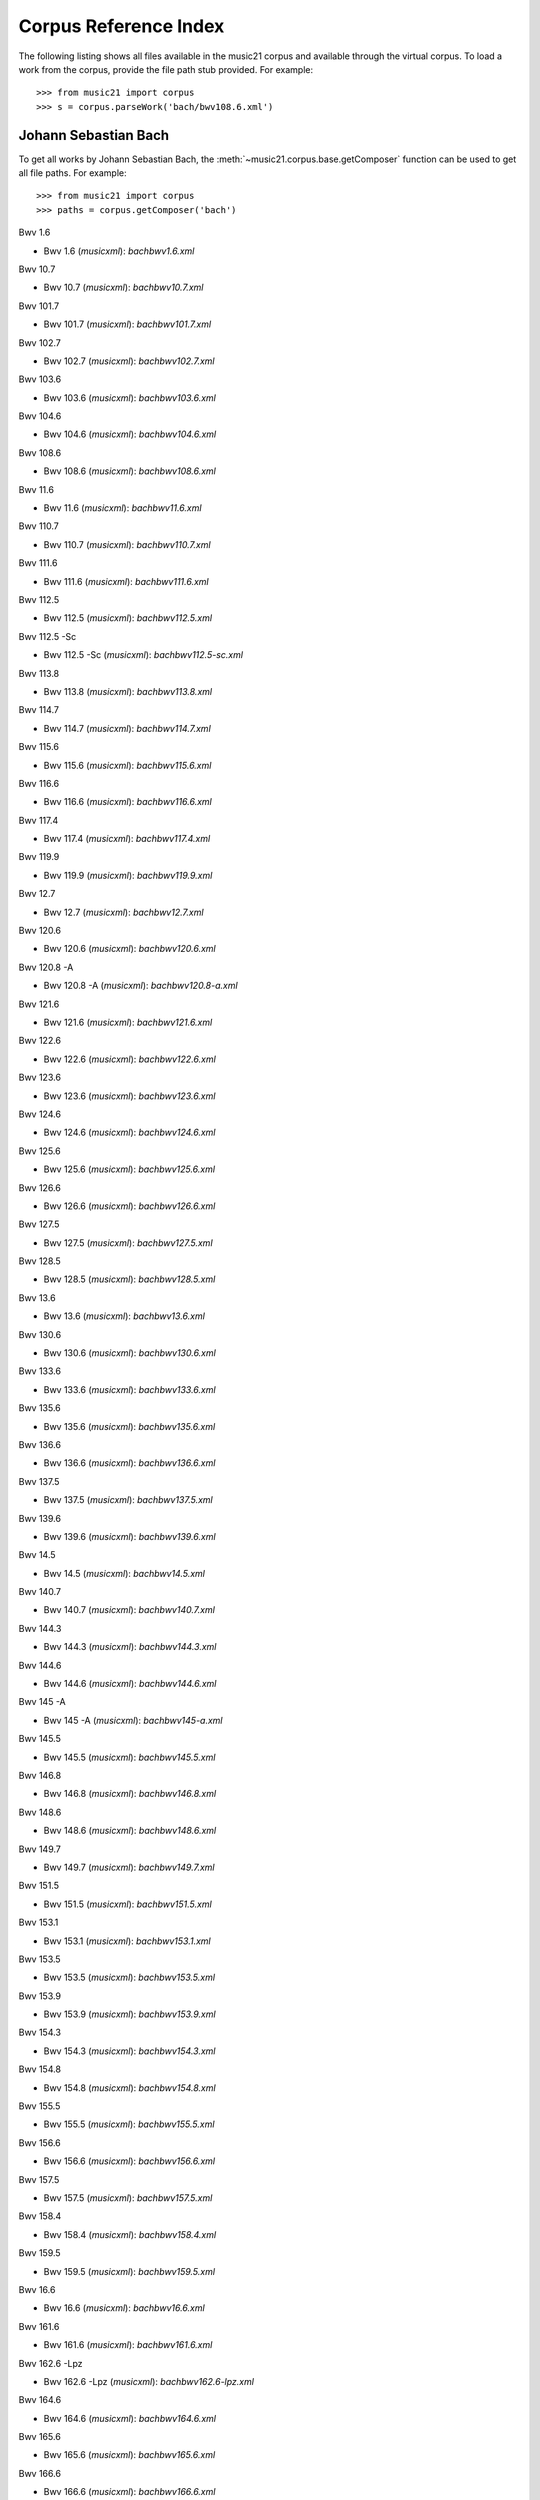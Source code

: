 .. _referenceCorpus:

Corpus Reference Index
======================

.. WARNING: DO NOT EDIT THIS FILE: AUTOMATICALLY GENERATED



The following listing shows all files available in the music21 corpus and available through the virtual corpus. To load a work from the corpus, provide the file path stub provided. For example::

        >>> from music21 import corpus
        >>> s = corpus.parseWork('bach/bwv108.6.xml')

Johann Sebastian Bach
---------------------



To get all works by Johann Sebastian Bach, the :meth:`~music21.corpus.base.getComposer` function can be used to get all file paths. For example::

            >>> from music21 import corpus
            >>> paths = corpus.getComposer('bach')



Bwv 1.6


+ Bwv 1.6 (*musicxml*): `bach\bwv1.6.xml`



Bwv 10.7


+ Bwv 10.7 (*musicxml*): `bach\bwv10.7.xml`



Bwv 101.7


+ Bwv 101.7 (*musicxml*): `bach\bwv101.7.xml`



Bwv 102.7


+ Bwv 102.7 (*musicxml*): `bach\bwv102.7.xml`



Bwv 103.6


+ Bwv 103.6 (*musicxml*): `bach\bwv103.6.xml`



Bwv 104.6


+ Bwv 104.6 (*musicxml*): `bach\bwv104.6.xml`



Bwv 108.6


+ Bwv 108.6 (*musicxml*): `bach\bwv108.6.xml`



Bwv 11.6


+ Bwv 11.6 (*musicxml*): `bach\bwv11.6.xml`



Bwv 110.7


+ Bwv 110.7 (*musicxml*): `bach\bwv110.7.xml`



Bwv 111.6


+ Bwv 111.6 (*musicxml*): `bach\bwv111.6.xml`



Bwv 112.5


+ Bwv 112.5 (*musicxml*): `bach\bwv112.5.xml`



Bwv 112.5 -Sc


+ Bwv 112.5 -Sc (*musicxml*): `bach\bwv112.5-sc.xml`



Bwv 113.8


+ Bwv 113.8 (*musicxml*): `bach\bwv113.8.xml`



Bwv 114.7


+ Bwv 114.7 (*musicxml*): `bach\bwv114.7.xml`



Bwv 115.6


+ Bwv 115.6 (*musicxml*): `bach\bwv115.6.xml`



Bwv 116.6


+ Bwv 116.6 (*musicxml*): `bach\bwv116.6.xml`



Bwv 117.4


+ Bwv 117.4 (*musicxml*): `bach\bwv117.4.xml`



Bwv 119.9


+ Bwv 119.9 (*musicxml*): `bach\bwv119.9.xml`



Bwv 12.7


+ Bwv 12.7 (*musicxml*): `bach\bwv12.7.xml`



Bwv 120.6


+ Bwv 120.6 (*musicxml*): `bach\bwv120.6.xml`



Bwv 120.8 -A


+ Bwv 120.8 -A (*musicxml*): `bach\bwv120.8-a.xml`



Bwv 121.6


+ Bwv 121.6 (*musicxml*): `bach\bwv121.6.xml`



Bwv 122.6


+ Bwv 122.6 (*musicxml*): `bach\bwv122.6.xml`



Bwv 123.6


+ Bwv 123.6 (*musicxml*): `bach\bwv123.6.xml`



Bwv 124.6


+ Bwv 124.6 (*musicxml*): `bach\bwv124.6.xml`



Bwv 125.6


+ Bwv 125.6 (*musicxml*): `bach\bwv125.6.xml`



Bwv 126.6


+ Bwv 126.6 (*musicxml*): `bach\bwv126.6.xml`



Bwv 127.5


+ Bwv 127.5 (*musicxml*): `bach\bwv127.5.xml`



Bwv 128.5


+ Bwv 128.5 (*musicxml*): `bach\bwv128.5.xml`



Bwv 13.6


+ Bwv 13.6 (*musicxml*): `bach\bwv13.6.xml`



Bwv 130.6


+ Bwv 130.6 (*musicxml*): `bach\bwv130.6.xml`



Bwv 133.6


+ Bwv 133.6 (*musicxml*): `bach\bwv133.6.xml`



Bwv 135.6


+ Bwv 135.6 (*musicxml*): `bach\bwv135.6.xml`



Bwv 136.6


+ Bwv 136.6 (*musicxml*): `bach\bwv136.6.xml`



Bwv 137.5


+ Bwv 137.5 (*musicxml*): `bach\bwv137.5.xml`



Bwv 139.6


+ Bwv 139.6 (*musicxml*): `bach\bwv139.6.xml`



Bwv 14.5


+ Bwv 14.5 (*musicxml*): `bach\bwv14.5.xml`



Bwv 140.7


+ Bwv 140.7 (*musicxml*): `bach\bwv140.7.xml`



Bwv 144.3


+ Bwv 144.3 (*musicxml*): `bach\bwv144.3.xml`



Bwv 144.6


+ Bwv 144.6 (*musicxml*): `bach\bwv144.6.xml`



Bwv 145 -A


+ Bwv 145 -A (*musicxml*): `bach\bwv145-a.xml`



Bwv 145.5


+ Bwv 145.5 (*musicxml*): `bach\bwv145.5.xml`



Bwv 146.8


+ Bwv 146.8 (*musicxml*): `bach\bwv146.8.xml`



Bwv 148.6


+ Bwv 148.6 (*musicxml*): `bach\bwv148.6.xml`



Bwv 149.7


+ Bwv 149.7 (*musicxml*): `bach\bwv149.7.xml`



Bwv 151.5


+ Bwv 151.5 (*musicxml*): `bach\bwv151.5.xml`



Bwv 153.1


+ Bwv 153.1 (*musicxml*): `bach\bwv153.1.xml`



Bwv 153.5


+ Bwv 153.5 (*musicxml*): `bach\bwv153.5.xml`



Bwv 153.9


+ Bwv 153.9 (*musicxml*): `bach\bwv153.9.xml`



Bwv 154.3


+ Bwv 154.3 (*musicxml*): `bach\bwv154.3.xml`



Bwv 154.8


+ Bwv 154.8 (*musicxml*): `bach\bwv154.8.xml`



Bwv 155.5


+ Bwv 155.5 (*musicxml*): `bach\bwv155.5.xml`



Bwv 156.6


+ Bwv 156.6 (*musicxml*): `bach\bwv156.6.xml`



Bwv 157.5


+ Bwv 157.5 (*musicxml*): `bach\bwv157.5.xml`



Bwv 158.4


+ Bwv 158.4 (*musicxml*): `bach\bwv158.4.xml`



Bwv 159.5


+ Bwv 159.5 (*musicxml*): `bach\bwv159.5.xml`



Bwv 16.6


+ Bwv 16.6 (*musicxml*): `bach\bwv16.6.xml`



Bwv 161.6


+ Bwv 161.6 (*musicxml*): `bach\bwv161.6.xml`



Bwv 162.6 -Lpz


+ Bwv 162.6 -Lpz (*musicxml*): `bach\bwv162.6-lpz.xml`



Bwv 164.6


+ Bwv 164.6 (*musicxml*): `bach\bwv164.6.xml`



Bwv 165.6


+ Bwv 165.6 (*musicxml*): `bach\bwv165.6.xml`



Bwv 166.6


+ Bwv 166.6 (*musicxml*): `bach\bwv166.6.xml`



Bwv 168.6


+ Bwv 168.6 (*musicxml*): `bach\bwv168.6.xml`



Bwv 169.7


+ Bwv 169.7 (*musicxml*): `bach\bwv169.7.xml`



Bwv 17.7


+ Bwv 17.7 (*musicxml*): `bach\bwv17.7.xml`



Bwv 171.6


+ Bwv 171.6 (*musicxml*): `bach\bwv171.6.xml`



Bwv 172.6


+ Bwv 172.6 (*musicxml*): `bach\bwv172.6.xml`



Bwv 174.5


+ Bwv 174.5 (*musicxml*): `bach\bwv174.5.xml`



Bwv 175.7


+ Bwv 175.7 (*musicxml*): `bach\bwv175.7.xml`



Bwv 176.6


+ Bwv 176.6 (*musicxml*): `bach\bwv176.6.xml`



Bwv 177.5


+ Bwv 177.5 (*musicxml*): `bach\bwv177.5.xml`



Bwv 178.7


+ Bwv 178.7 (*musicxml*): `bach\bwv178.7.xml`



Bwv 179.6


+ Bwv 179.6 (*musicxml*): `bach\bwv179.6.xml`



Bwv 18.5 -Lz


+ Bwv 18.5 -Lz (*musicxml*): `bach\bwv18.5-lz.xml`



Bwv 18.5 -W


+ Bwv 18.5 -W (*musicxml*): `bach\bwv18.5-w.xml`



Bwv 180.7


+ Bwv 180.7 (*musicxml*): `bach\bwv180.7.xml`



Bwv 183.5


+ Bwv 183.5 (*musicxml*): `bach\bwv183.5.xml`



Bwv 184.5


+ Bwv 184.5 (*musicxml*): `bach\bwv184.5.xml`



Bwv 185.6


+ Bwv 185.6 (*musicxml*): `bach\bwv185.6.xml`



Bwv 187.7


+ Bwv 187.7 (*musicxml*): `bach\bwv187.7.xml`



Bwv 188.6


+ Bwv 188.6 (*musicxml*): `bach\bwv188.6.xml`



Bwv 19.7


+ Bwv 19.7 (*musicxml*): `bach\bwv19.7.xml`



Bwv 190.7


+ Bwv 190.7 (*musicxml*): `bach\bwv190.7.xml`



Bwv 190.7 -Inst


+ Bwv 190.7 -Inst (*musicxml*): `bach\bwv190.7-inst.xml`



Bwv 194.12


+ Bwv 194.12 (*musicxml*): `bach\bwv194.12.xml`



Bwv 194.6


+ Bwv 194.6 (*musicxml*): `bach\bwv194.6.xml`



Bwv 195.6


+ Bwv 195.6 (*musicxml*): `bach\bwv195.6.xml`



Bwv 197.10


+ Bwv 197.10 (*musicxml*): `bach\bwv197.10.xml`



Bwv 197.5


+ Bwv 197.5 (*musicxml*): `bach\bwv197.5.xml`



Bwv 197.7 -A


+ Bwv 197.7 -A (*musicxml*): `bach\bwv197.7-a.xml`



Bwv 2.6


+ Bwv 2.6 (*musicxml*): `bach\bwv2.6.xml`



Bwv 20.11


+ Bwv 20.11 (*musicxml*): `bach\bwv20.11.xml`



Bwv 20.7


+ Bwv 20.7 (*musicxml*): `bach\bwv20.7.xml`



Bwv 226.2


+ Bwv 226.2 (*musicxml*): `bach\bwv226.2.xml`



Bwv 227.1


+ Bwv 227.1 (*musicxml*): `bach\bwv227.1.xml`



Bwv 227.11


+ Bwv 227.11 (*musicxml*): `bach\bwv227.11.xml`



Bwv 227.3


+ Bwv 227.3 (*musicxml*): `bach\bwv227.3.xml`



Bwv 227.7


+ Bwv 227.7 (*musicxml*): `bach\bwv227.7.xml`



Bwv 229.2


+ Bwv 229.2 (*musicxml*): `bach\bwv229.2.xml`



Bwv 244.10


+ Bwv 244.10 (*musicxml*): `bach\bwv244.10.xml`



Bwv 244.15


+ Bwv 244.15 (*musicxml*): `bach\bwv244.15.xml`



Bwv 244.17


+ Bwv 244.17 (*musicxml*): `bach\bwv244.17.xml`



Bwv 244.25


+ Bwv 244.25 (*musicxml*): `bach\bwv244.25.xml`



Bwv 244.29 -A


+ Bwv 244.29 -A (*musicxml*): `bach\bwv244.29-a.xml`



Bwv 244.3


+ Bwv 244.3 (*musicxml*): `bach\bwv244.3.xml`



Bwv 244.32


+ Bwv 244.32 (*musicxml*): `bach\bwv244.32.xml`



Bwv 244.37


+ Bwv 244.37 (*musicxml*): `bach\bwv244.37.xml`



Bwv 244.40


+ Bwv 244.40 (*musicxml*): `bach\bwv244.40.xml`



Bwv 244.44


+ Bwv 244.44 (*musicxml*): `bach\bwv244.44.xml`



Bwv 244.46


+ Bwv 244.46 (*musicxml*): `bach\bwv244.46.xml`



Bwv 244.54


+ Bwv 244.54 (*musicxml*): `bach\bwv244.54.xml`



Bwv 244.62


+ Bwv 244.62 (*musicxml*): `bach\bwv244.62.xml`



Bwv 245.11


+ Bwv 245.11 (*musicxml*): `bach\bwv245.11.xml`



Bwv 245.14


+ Bwv 245.14 (*musicxml*): `bach\bwv245.14.xml`



Bwv 245.15


+ Bwv 245.15 (*musicxml*): `bach\bwv245.15.xml`



Bwv 245.17


+ Bwv 245.17 (*musicxml*): `bach\bwv245.17.xml`



Bwv 245.22


+ Bwv 245.22 (*musicxml*): `bach\bwv245.22.xml`



Bwv 245.26


+ Bwv 245.26 (*musicxml*): `bach\bwv245.26.xml`



Bwv 245.28


+ Bwv 245.28 (*musicxml*): `bach\bwv245.28.xml`



Bwv 245.3


+ Bwv 245.3 (*musicxml*): `bach\bwv245.3.xml`



Bwv 245.37


+ Bwv 245.37 (*musicxml*): `bach\bwv245.37.xml`



Bwv 245.40


+ Bwv 245.40 (*musicxml*): `bach\bwv245.40.xml`



Bwv 245.5


+ Bwv 245.5 (*musicxml*): `bach\bwv245.5.xml`



Bwv 248.12 - 2


+ Bwv 248.12 - 2 (*musicxml*): `bach\bwv248.12-2.xml`



Bwv 248.17


+ Bwv 248.17 (*musicxml*): `bach\bwv248.17.xml`



Bwv 248.23 - 2


+ Bwv 248.23 - 2 (*musicxml*): `bach\bwv248.23-2.xml`



Bwv 248.23 -S


+ Bwv 248.23 -S (*musicxml*): `bach\bwv248.23-s.xml`



Bwv 248.28


+ Bwv 248.28 (*musicxml*): `bach\bwv248.28.xml`



Bwv 248.33 - 3


+ Bwv 248.33 - 3 (*musicxml*): `bach\bwv248.33-3.xml`



Bwv 248.35 - 3


+ Bwv 248.35 - 3 (*musicxml*): `bach\bwv248.35-3.xml`



Bwv 248.35 - 3 C


+ Bwv 248.35 - 3 C (*musicxml*): `bach\bwv248.35-3c.xml`



Bwv 248.42 - 4


+ Bwv 248.42 - 4 (*musicxml*): `bach\bwv248.42-4.xml`



Bwv 248.42 -S


+ Bwv 248.42 -S (*musicxml*): `bach\bwv248.42-s.xml`



Bwv 248.46 - 5


+ Bwv 248.46 - 5 (*musicxml*): `bach\bwv248.46-5.xml`



Bwv 248.5


+ Bwv 248.5 (*musicxml*): `bach\bwv248.5.xml`



Bwv 248.53 - 5


+ Bwv 248.53 - 5 (*musicxml*): `bach\bwv248.53-5.xml`



Bwv 248.59 - 6


+ Bwv 248.59 - 6 (*musicxml*): `bach\bwv248.59-6.xml`



Bwv 248.64 - 6


+ Bwv 248.64 - 6 (*musicxml*): `bach\bwv248.64-6.xml`



Bwv 248.64 -S


+ Bwv 248.64 -S (*musicxml*): `bach\bwv248.64-s.xml`



Bwv 248.9 - 1


+ Bwv 248.9 - 1 (*musicxml*): `bach\bwv248.9-1.xml`



Bwv 248.9 -S


+ Bwv 248.9 -S (*musicxml*): `bach\bwv248.9-s.xml`



Bwv 25.6


+ Bwv 25.6 (*musicxml*): `bach\bwv25.6.xml`



Bwv 250


+ Bwv 250 (*musicxml*): `bach\bwv250.xml`



Bwv 251


+ Bwv 251 (*musicxml*): `bach\bwv251.xml`



Bwv 252


+ Bwv 252 (*musicxml*): `bach\bwv252.xml`



Bwv 253


+ Bwv 253 (*musicxml*): `bach\bwv253.xml`



Bwv 254


+ Bwv 254 (*musicxml*): `bach\bwv254.xml`



Bwv 255


+ Bwv 255 (*musicxml*): `bach\bwv255.xml`



Bwv 256


+ Bwv 256 (*musicxml*): `bach\bwv256.xml`



Bwv 257


+ Bwv 257 (*musicxml*): `bach\bwv257.xml`



Bwv 258


+ Bwv 258 (*musicxml*): `bach\bwv258.xml`



Bwv 259


+ Bwv 259 (*musicxml*): `bach\bwv259.xml`



Bwv 26.6


+ Bwv 26.6 (*musicxml*): `bach\bwv26.6.xml`



Bwv 260


+ Bwv 260 (*musicxml*): `bach\bwv260.xml`



Bwv 261


+ Bwv 261 (*musicxml*): `bach\bwv261.xml`



Bwv 262


+ Bwv 262 (*musicxml*): `bach\bwv262.xml`



Bwv 263


+ Bwv 263 (*musicxml*): `bach\bwv263.xml`



Bwv 264


+ Bwv 264 (*musicxml*): `bach\bwv264.xml`



Bwv 265


+ Bwv 265 (*musicxml*): `bach\bwv265.xml`



Bwv 266


+ Bwv 266 (*musicxml*): `bach\bwv266.xml`



Bwv 267


+ Bwv 267 (*musicxml*): `bach\bwv267.xml`



Bwv 268


+ Bwv 268 (*musicxml*): `bach\bwv268.xml`



Bwv 269


+ Bwv 269 (*musicxml*): `bach\bwv269.xml`



Bwv 27.6


+ Bwv 27.6 (*musicxml*): `bach\bwv27.6.xml`



Bwv 270


+ Bwv 270 (*musicxml*): `bach\bwv270.xml`



Bwv 271


+ Bwv 271 (*musicxml*): `bach\bwv271.xml`



Bwv 272


+ Bwv 272 (*musicxml*): `bach\bwv272.xml`



Bwv 273


+ Bwv 273 (*musicxml*): `bach\bwv273.xml`



Bwv 276


+ Bwv 276 (*musicxml*): `bach\bwv276.xml`



Bwv 277


+ Bwv 277 (*humdrum*): `bach\bwv277.krn`
+ Bwv 277 (*musicxml*): `bach\bwv277.xml`



Bwv 278


+ Bwv 278 (*musicxml*): `bach\bwv278.xml`



Bwv 279


+ Bwv 279 (*musicxml*): `bach\bwv279.xml`



Bwv 28.6


+ Bwv 28.6 (*musicxml*): `bach\bwv28.6.xml`



Bwv 280


+ Bwv 280 (*musicxml*): `bach\bwv280.xml`



Bwv 281


+ Bwv 281 (*humdrum*): `bach\bwv281.krn`
+ Bwv 281 (*musicxml*): `bach\bwv281.xml`



Bwv 282


+ Bwv 282 (*musicxml*): `bach\bwv282.xml`



Bwv 283


+ Bwv 283 (*musicxml*): `bach\bwv283.xml`



Bwv 284


+ Bwv 284 (*musicxml*): `bach\bwv284.xml`



Bwv 285


+ Bwv 285 (*musicxml*): `bach\bwv285.xml`



Bwv 286


+ Bwv 286 (*musicxml*): `bach\bwv286.xml`



Bwv 287


+ Bwv 287 (*musicxml*): `bach\bwv287.xml`



Bwv 288


+ Bwv 288 (*musicxml*): `bach\bwv288.xml`



Bwv 289


+ Bwv 289 (*musicxml*): `bach\bwv289.xml`



Bwv 29.8


+ Bwv 29.8 (*musicxml*): `bach\bwv29.8.xml`



Bwv 290


+ Bwv 290 (*musicxml*): `bach\bwv290.xml`



Bwv 291


+ Bwv 291 (*musicxml*): `bach\bwv291.xml`



Bwv 292


+ Bwv 292 (*musicxml*): `bach\bwv292.xml`



Bwv 293


+ Bwv 293 (*musicxml*): `bach\bwv293.xml`



Bwv 294


+ Bwv 294 (*musicxml*): `bach\bwv294.xml`



Bwv 295


+ Bwv 295 (*musicxml*): `bach\bwv295.xml`



Bwv 296


+ Bwv 296 (*musicxml*): `bach\bwv296.xml`



Bwv 297


+ Bwv 297 (*musicxml*): `bach\bwv297.xml`



Bwv 298


+ Bwv 298 (*musicxml*): `bach\bwv298.xml`



Bwv 299


+ Bwv 299 (*musicxml*): `bach\bwv299.xml`



Bwv 3.6


+ Bwv 3.6 (*musicxml*): `bach\bwv3.6.xml`



Bwv 30.6


+ Bwv 30.6 (*musicxml*): `bach\bwv30.6.xml`



Bwv 300


+ Bwv 300 (*musicxml*): `bach\bwv300.xml`



Bwv 301


+ Bwv 301 (*musicxml*): `bach\bwv301.xml`



Bwv 302


+ Bwv 302 (*musicxml*): `bach\bwv302.xml`



Bwv 303


+ Bwv 303 (*musicxml*): `bach\bwv303.xml`



Bwv 304


+ Bwv 304 (*musicxml*): `bach\bwv304.xml`



Bwv 305


+ Bwv 305 (*musicxml*): `bach\bwv305.xml`



Bwv 306


+ Bwv 306 (*musicxml*): `bach\bwv306.xml`



Bwv 307


+ Bwv 307 (*musicxml*): `bach\bwv307.xml`



Bwv 308


+ Bwv 308 (*musicxml*): `bach\bwv308.xml`



Bwv 309


+ Bwv 309 (*musicxml*): `bach\bwv309.xml`



Bwv 31.9


+ Bwv 31.9 (*musicxml*): `bach\bwv31.9.xml`



Bwv 310


+ Bwv 310 (*musicxml*): `bach\bwv310.xml`



Bwv 311


+ Bwv 311 (*musicxml*): `bach\bwv311.xml`



Bwv 312


+ Bwv 312 (*musicxml*): `bach\bwv312.xml`



Bwv 313


+ Bwv 313 (*musicxml*): `bach\bwv313.xml`



Bwv 314


+ Bwv 314 (*musicxml*): `bach\bwv314.xml`



Bwv 315


+ Bwv 315 (*musicxml*): `bach\bwv315.xml`



Bwv 316


+ Bwv 316 (*musicxml*): `bach\bwv316.xml`



Bwv 317


+ Bwv 317 (*musicxml*): `bach\bwv317.xml`



Bwv 318


+ Bwv 318 (*musicxml*): `bach\bwv318.xml`



Bwv 319


+ Bwv 319 (*musicxml*): `bach\bwv319.xml`



Bwv 32.6


+ Bwv 32.6 (*musicxml*): `bach\bwv32.6.xml`



Bwv 320


+ Bwv 320 (*musicxml*): `bach\bwv320.xml`



Bwv 321


+ Bwv 321 (*musicxml*): `bach\bwv321.xml`



Bwv 322


+ Bwv 322 (*musicxml*): `bach\bwv322.xml`



Bwv 323


+ Bwv 323 (*musicxml*): `bach\bwv323.xml`



Bwv 324


+ Bwv 324 (*musicxml*): `bach\bwv324.xml`



Bwv 325


+ Bwv 325 (*musicxml*): `bach\bwv325.xml`



Bwv 326


+ Bwv 326 (*musicxml*): `bach\bwv326.xml`



Bwv 327


+ Bwv 327 (*musicxml*): `bach\bwv327.xml`



Bwv 328


+ Bwv 328 (*musicxml*): `bach\bwv328.xml`



Bwv 329


+ Bwv 329 (*musicxml*): `bach\bwv329.xml`



Bwv 33.6


+ Bwv 33.6 (*musicxml*): `bach\bwv33.6.xml`



Bwv 330


+ Bwv 330 (*musicxml*): `bach\bwv330.xml`



Bwv 331


+ Bwv 331 (*musicxml*): `bach\bwv331.xml`



Bwv 332


+ Bwv 332 (*musicxml*): `bach\bwv332.xml`



Bwv 333


+ Bwv 333 (*musicxml*): `bach\bwv333.xml`



Bwv 334


+ Bwv 334 (*musicxml*): `bach\bwv334.xml`



Bwv 335


+ Bwv 335 (*musicxml*): `bach\bwv335.xml`



Bwv 336


+ Bwv 336 (*musicxml*): `bach\bwv336.xml`



Bwv 337


+ Bwv 337 (*musicxml*): `bach\bwv337.xml`



Bwv 338


+ Bwv 338 (*musicxml*): `bach\bwv338.xml`



Bwv 339


+ Bwv 339 (*musicxml*): `bach\bwv339.xml`



Bwv 340


+ Bwv 340 (*musicxml*): `bach\bwv340.xml`



Bwv 341


+ Bwv 341 (*musicxml*): `bach\bwv341.xml`



Bwv 342


+ Bwv 342 (*musicxml*): `bach\bwv342.xml`



Bwv 343


+ Bwv 343 (*musicxml*): `bach\bwv343.xml`



Bwv 344


+ Bwv 344 (*musicxml*): `bach\bwv344.xml`



Bwv 345


+ Bwv 345 (*musicxml*): `bach\bwv345.xml`



Bwv 346


+ Bwv 346 (*musicxml*): `bach\bwv346.xml`



Bwv 347


+ Bwv 347 (*musicxml*): `bach\bwv347.xml`



Bwv 348


+ Bwv 348 (*musicxml*): `bach\bwv348.xml`



Bwv 349


+ Bwv 349 (*musicxml*): `bach\bwv349.xml`



Bwv 350


+ Bwv 350 (*musicxml*): `bach\bwv350.xml`



Bwv 351


+ Bwv 351 (*musicxml*): `bach\bwv351.xml`



Bwv 352


+ Bwv 352 (*musicxml*): `bach\bwv352.xml`



Bwv 353


+ Bwv 353 (*musicxml*): `bach\bwv353.xml`



Bwv 354


+ Bwv 354 (*musicxml*): `bach\bwv354.xml`



Bwv 355


+ Bwv 355 (*musicxml*): `bach\bwv355.xml`



Bwv 356


+ Bwv 356 (*musicxml*): `bach\bwv356.xml`



Bwv 357


+ Bwv 357 (*musicxml*): `bach\bwv357.xml`



Bwv 358


+ Bwv 358 (*musicxml*): `bach\bwv358.xml`



Bwv 359


+ Bwv 359 (*musicxml*): `bach\bwv359.xml`



Bwv 36.4 - 2


+ Bwv 36.4 - 2 (*musicxml*): `bach\bwv36.4-2.xml`



Bwv 36.8 - 2


+ Bwv 36.8 - 2 (*musicxml*): `bach\bwv36.8-2.xml`



Bwv 360


+ Bwv 360 (*musicxml*): `bach\bwv360.xml`



Bwv 361


+ Bwv 361 (*musicxml*): `bach\bwv361.xml`



Bwv 362


+ Bwv 362 (*musicxml*): `bach\bwv362.xml`



Bwv 363


+ Bwv 363 (*musicxml*): `bach\bwv363.xml`



Bwv 364


+ Bwv 364 (*musicxml*): `bach\bwv364.xml`



Bwv 365


+ Bwv 365 (*musicxml*): `bach\bwv365.xml`



Bwv 366


+ Bwv 366 (*humdrum*): `bach\bwv366.krn`
+ Bwv 366 (*musicxml*): `bach\bwv366.xml`



Bwv 367


+ Bwv 367 (*musicxml*): `bach\bwv367.xml`



Bwv 368


+ Bwv 368 (*musicxml*): `bach\bwv368.xml`



Bwv 369


+ Bwv 369 (*musicxml*): `bach\bwv369.xml`



Bwv 37.6


+ Bwv 37.6 (*musicxml*): `bach\bwv37.6.xml`



Bwv 370


+ Bwv 370 (*musicxml*): `bach\bwv370.xml`



Bwv 371


+ Bwv 371 (*musicxml*): `bach\bwv371.xml`



Bwv 372


+ Bwv 372 (*musicxml*): `bach\bwv372.xml`



Bwv 373


+ Bwv 373 (*musicxml*): `bach\bwv373.xml`



Bwv 374


+ Bwv 374 (*musicxml*): `bach\bwv374.xml`



Bwv 375


+ Bwv 375 (*musicxml*): `bach\bwv375.xml`



Bwv 376


+ Bwv 376 (*musicxml*): `bach\bwv376.xml`



Bwv 377


+ Bwv 377 (*musicxml*): `bach\bwv377.xml`



Bwv 378


+ Bwv 378 (*musicxml*): `bach\bwv378.xml`



Bwv 379


+ Bwv 379 (*musicxml*): `bach\bwv379.xml`



Bwv 38.6


+ Bwv 38.6 (*musicxml*): `bach\bwv38.6.xml`



Bwv 380


+ Bwv 380 (*musicxml*): `bach\bwv380.xml`



Bwv 381


+ Bwv 381 (*musicxml*): `bach\bwv381.xml`



Bwv 382


+ Bwv 382 (*musicxml*): `bach\bwv382.xml`



Bwv 383


+ Bwv 383 (*musicxml*): `bach\bwv383.xml`



Bwv 384


+ Bwv 384 (*musicxml*): `bach\bwv384.xml`



Bwv 385


+ Bwv 385 (*musicxml*): `bach\bwv385.xml`



Bwv 386


+ Bwv 386 (*musicxml*): `bach\bwv386.xml`



Bwv 387


+ Bwv 387 (*musicxml*): `bach\bwv387.xml`



Bwv 388


+ Bwv 388 (*musicxml*): `bach\bwv388.xml`



Bwv 389


+ Bwv 389 (*musicxml*): `bach\bwv389.xml`



Bwv 39.7


+ Bwv 39.7 (*musicxml*): `bach\bwv39.7.xml`



Bwv 390


+ Bwv 390 (*musicxml*): `bach\bwv390.xml`



Bwv 391


+ Bwv 391 (*musicxml*): `bach\bwv391.xml`



Bwv 392


+ Bwv 392 (*musicxml*): `bach\bwv392.xml`



Bwv 393


+ Bwv 393 (*musicxml*): `bach\bwv393.xml`



Bwv 394


+ Bwv 394 (*musicxml*): `bach\bwv394.xml`



Bwv 395


+ Bwv 395 (*musicxml*): `bach\bwv395.xml`



Bwv 396


+ Bwv 396 (*musicxml*): `bach\bwv396.xml`



Bwv 397


+ Bwv 397 (*musicxml*): `bach\bwv397.xml`



Bwv 398


+ Bwv 398 (*musicxml*): `bach\bwv398.xml`



Bwv 399


+ Bwv 399 (*musicxml*): `bach\bwv399.xml`



Bwv 4.8


+ Bwv 4.8 (*musicxml*): `bach\bwv4.8.xml`



Bwv 40.3


+ Bwv 40.3 (*musicxml*): `bach\bwv40.3.xml`



Bwv 40.6


+ Bwv 40.6 (*musicxml*): `bach\bwv40.6.xml`



Bwv 40.8


+ Bwv 40.8 (*musicxml*): `bach\bwv40.8.xml`



Bwv 400


+ Bwv 400 (*musicxml*): `bach\bwv400.xml`



Bwv 401


+ Bwv 401 (*musicxml*): `bach\bwv401.xml`



Bwv 402


+ Bwv 402 (*musicxml*): `bach\bwv402.xml`



Bwv 403


+ Bwv 403 (*musicxml*): `bach\bwv403.xml`



Bwv 404


+ Bwv 404 (*musicxml*): `bach\bwv404.xml`



Bwv 405


+ Bwv 405 (*musicxml*): `bach\bwv405.xml`



Bwv 406


+ Bwv 406 (*musicxml*): `bach\bwv406.xml`



Bwv 407


+ Bwv 407 (*musicxml*): `bach\bwv407.xml`



Bwv 408


+ Bwv 408 (*musicxml*): `bach\bwv408.xml`



Bwv 41.6


+ Bwv 41.6 (*musicxml*): `bach\bwv41.6.xml`



Bwv 410


+ Bwv 410 (*musicxml*): `bach\bwv410.xml`



Bwv 411


+ Bwv 411 (*musicxml*): `bach\bwv411.xml`



Bwv 412


+ Bwv 412 (*musicxml*): `bach\bwv412.xml`



Bwv 413


+ Bwv 413 (*musicxml*): `bach\bwv413.xml`



Bwv 414


+ Bwv 414 (*musicxml*): `bach\bwv414.xml`



Bwv 415


+ Bwv 415 (*musicxml*): `bach\bwv415.xml`



Bwv 416


+ Bwv 416 (*musicxml*): `bach\bwv416.xml`



Bwv 417


+ Bwv 417 (*musicxml*): `bach\bwv417.xml`



Bwv 418


+ Bwv 418 (*musicxml*): `bach\bwv418.xml`



Bwv 419


+ Bwv 419 (*musicxml*): `bach\bwv419.xml`



Bwv 42.7


+ Bwv 42.7 (*musicxml*): `bach\bwv42.7.xml`



Bwv 420


+ Bwv 420 (*musicxml*): `bach\bwv420.xml`



Bwv 421


+ Bwv 421 (*musicxml*): `bach\bwv421.xml`



Bwv 422


+ Bwv 422 (*musicxml*): `bach\bwv422.xml`



Bwv 423


+ Bwv 423 (*musicxml*): `bach\bwv423.xml`



Bwv 424


+ Bwv 424 (*musicxml*): `bach\bwv424.xml`



Bwv 425


+ Bwv 425 (*musicxml*): `bach\bwv425.xml`



Bwv 426


+ Bwv 426 (*musicxml*): `bach\bwv426.xml`



Bwv 427


+ Bwv 427 (*musicxml*): `bach\bwv427.xml`



Bwv 428


+ Bwv 428 (*musicxml*): `bach\bwv428.xml`



Bwv 429


+ Bwv 429 (*musicxml*): `bach\bwv429.xml`



Bwv 43.11


+ Bwv 43.11 (*musicxml*): `bach\bwv43.11.xml`



Bwv 430


+ Bwv 430 (*musicxml*): `bach\bwv430.xml`



Bwv 431


+ Bwv 431 (*musicxml*): `bach\bwv431.xml`



Bwv 432


+ Bwv 432 (*musicxml*): `bach\bwv432.xml`



Bwv 433


+ Bwv 433 (*musicxml*): `bach\bwv433.xml`



Bwv 434


+ Bwv 434 (*musicxml*): `bach\bwv434.xml`



Bwv 435


+ Bwv 435 (*musicxml*): `bach\bwv435.xml`



Bwv 436


+ Bwv 436 (*musicxml*): `bach\bwv436.xml`



Bwv 437


+ Bwv 437 (*musicxml*): `bach\bwv437.xml`



Bwv 438


+ Bwv 438 (*musicxml*): `bach\bwv438.xml`



Bwv 44.7


+ Bwv 44.7 (*musicxml*): `bach\bwv44.7.xml`



Bwv 45.7


+ Bwv 45.7 (*musicxml*): `bach\bwv45.7.xml`



Bwv 47.5


+ Bwv 47.5 (*musicxml*): `bach\bwv47.5.xml`



Bwv 48.3


+ Bwv 48.3 (*musicxml*): `bach\bwv48.3.xml`



Bwv 48.7


+ Bwv 48.7 (*musicxml*): `bach\bwv48.7.xml`



Bwv 5.7


+ Bwv 5.7 (*musicxml*): `bach\bwv5.7.xml`



Bwv 52.6


+ Bwv 52.6 (*musicxml*): `bach\bwv52.6.xml`



Bwv 55.5


+ Bwv 55.5 (*musicxml*): `bach\bwv55.5.xml`



Bwv 56.5


+ Bwv 56.5 (*musicxml*): `bach\bwv56.5.xml`



Bwv 57.8


+ Bwv 57.8 (*musicxml*): `bach\bwv57.8.xml`



Bwv 59.3


+ Bwv 59.3 (*musicxml*): `bach\bwv59.3.xml`



Bwv 6.6


+ Bwv 6.6 (*musicxml*): `bach\bwv6.6.xml`



Bwv 60.5


+ Bwv 60.5 (*musicxml*): `bach\bwv60.5.xml`



Bwv 64.2


+ Bwv 64.2 (*musicxml*): `bach\bwv64.2.xml`



Bwv 64.4


+ Bwv 64.4 (*musicxml*): `bach\bwv64.4.xml`



Bwv 64.8


+ Bwv 64.8 (*musicxml*): `bach\bwv64.8.xml`



Bwv 65.2


+ Bwv 65.2 (*musicxml*): `bach\bwv65.2.xml`



Bwv 65.7


+ Bwv 65.7 (*musicxml*): `bach\bwv65.7.xml`



Bwv 66.6


+ Bwv 66.6 (*musicxml*): `bach\bwv66.6.xml`



Bwv 67.4


+ Bwv 67.4 (*musicxml*): `bach\bwv67.4.xml`



Bwv 67.7


+ Bwv 67.7 (*musicxml*): `bach\bwv67.7.xml`



Bwv 69.6


+ Bwv 69.6 (*musicxml*): `bach\bwv69.6.xml`



Bwv 69.6 -A


+ Bwv 69.6 -A (*musicxml*): `bach\bwv69.6-a.xml`



Bwv 7.7


+ Bwv 7.7 (*musicxml*): `bach\bwv7.7.xml`



Bwv 70.11


+ Bwv 70.11 (*musicxml*): `bach\bwv70.11.xml`



Bwv 70.7


+ Bwv 70.7 (*musicxml*): `bach\bwv70.7.xml`



Bwv 72.6


+ Bwv 72.6 (*musicxml*): `bach\bwv72.6.xml`



Bwv 73.5


+ Bwv 73.5 (*musicxml*): `bach\bwv73.5.xml`



Bwv 74.8


+ Bwv 74.8 (*musicxml*): `bach\bwv74.8.xml`



Bwv 77.6


+ Bwv 77.6 (*musicxml*): `bach\bwv77.6.xml`



Bwv 78.7


+ Bwv 78.7 (*musicxml*): `bach\bwv78.7.xml`



Bwv 79.3


+ Bwv 79.3 (*musicxml*): `bach\bwv79.3.xml`



Bwv 79.6


+ Bwv 79.6 (*musicxml*): `bach\bwv79.6.xml`



Bwv 8.6


+ Bwv 8.6 (*musicxml*): `bach\bwv8.6.xml`



Bwv 80.8


+ Bwv 80.8 (*musicxml*): `bach\bwv80.8.xml`



Bwv 81.7


+ Bwv 81.7 (*musicxml*): `bach\bwv81.7.xml`



Bwv 83.5


+ Bwv 83.5 (*musicxml*): `bach\bwv83.5.xml`



Bwv 84.5


+ Bwv 84.5 (*musicxml*): `bach\bwv84.5.xml`



Bwv 85.6


+ Bwv 85.6 (*musicxml*): `bach\bwv85.6.xml`



Bwv 86.6


+ Bwv 86.6 (*musicxml*): `bach\bwv86.6.xml`



Bwv 87.7


+ Bwv 87.7 (*musicxml*): `bach\bwv87.7.xml`



Bwv 88.7


+ Bwv 88.7 (*musicxml*): `bach\bwv88.7.xml`



Bwv 89.6


+ Bwv 89.6 (*musicxml*): `bach\bwv89.6.xml`



Bwv 9.7


+ Bwv 9.7 (*musicxml*): `bach\bwv9.7.xml`



Bwv 90.5


+ Bwv 90.5 (*musicxml*): `bach\bwv90.5.xml`



Bwv 91.6


+ Bwv 91.6 (*musicxml*): `bach\bwv91.6.xml`



Bwv 92.9


+ Bwv 92.9 (*musicxml*): `bach\bwv92.9.xml`



Bwv 93.7


+ Bwv 93.7 (*musicxml*): `bach\bwv93.7.xml`



Bwv 94.8


+ Bwv 94.8 (*musicxml*): `bach\bwv94.8.xml`



Bwv 95.7


+ Bwv 95.7 (*musicxml*): `bach\bwv95.7.xml`



Bwv 96.6


+ Bwv 96.6 (*musicxml*): `bach\bwv96.6.xml`



Bwv 97.9


+ Bwv 97.9 (*musicxml*): `bach\bwv97.9.xml`



Bwv 99.6


+ Bwv 99.6 (*musicxml*): `bach\bwv99.6.xml`



Invention No. 1 in C Major, BWV 772 (*virtual*)


+ Invention No. 1 in C Major, BWV 772 (musicxml): `bach/bwv772`, source: http://kern.ccarh.org/cgi-bin/ksdata?l=osu/classical/bach/inventions&file=inven01.krn&f=xml



Invention No. 2 in C Minor, BWV 773 (*virtual*)


+ Invention No. 2 in C Minor, BWV 773 (musicxml): `bach/bwv773`, source: http://kern.ccarh.org/cgi-bin/ksdata?l=osu/classical/bach/inventions&file=inven02.krn&f=xml
+ Invention No. 2 in C Minor, BWV 773 (humdrum): `bach/bwv773`, source: http://kern.ccarh.org/cgi-bin/ksdata?l=osu/classical/bach/inventions&file=inven02.krn&f=kern



Prelude from Cello Suite No. 1 in G Major, BWV 1007 (*virtual*)


+ Prelude from Cello Suite No. 1 in G Major, BWV 1007 (musicxml): `bach/bwv1007/prelude`, source: http://kern.ccarh.org/cgi-bin/ksdata?l=users/craig/classical/bach/cello&file=bwv1007-01.krn&f=xml
+ Prelude from Cello Suite No. 1 in G Major, BWV 1007 (humdrum): `bach/bwv1007/prelude`, source: http://kern.ccarh.org/cgi-bin/ksdata?l=users/craig/classical/bach/cello&file=bwv1007-01.krn&f=kern



Ludwig van Beethoven
--------------------



To get all works by Ludwig van Beethoven, the :meth:`~music21.corpus.base.getComposer` function can be used to get all file paths. For example::

            >>> from music21 import corpus
            >>> paths = corpus.getComposer('beethoven')



Opus 132


+ Opus 132 (*musicxml*): `beethoven\opus132.xml`



Opus 133


+ Opus 133 (*musicxml*): `beethoven\opus133.xml`



Opus 18 No 1


+ Movement 1 (*humdrum*): `beethoven\opus18no1\movement1.krn`
+ Movement 1 (*musicxml*): `beethoven\opus18no1\movement1.xml`
+ Movement 2 (*humdrum*): `beethoven\opus18no1\movement2.krn`
+ Movement 2 (*musicxml*): `beethoven\opus18no1\movement2.xml`
+ Movement 3 (*humdrum*): `beethoven\opus18no1\movement3.krn`
+ Movement 3 (*musicxml*): `beethoven\opus18no1\movement3.xml`
+ Movement 4 (*humdrum*): `beethoven\opus18no1\movement4.krn`
+ Movement 4 (*musicxml*): `beethoven\opus18no1\movement4.xml`



Opus 18 No 3


+ Opus 18 No 3 (*musicxml*): `beethoven\opus18no3.xml`



Opus 18 No 4


+ Opus 18 No 4 (*musicxml*): `beethoven\opus18no4.xml`



Opus 18 No 5


+ Opus 18 No 5 (*musicxml*): `beethoven\opus18no5.xml`



Opus 59 No 1


+ Movement 1 (*musicxml*): `beethoven\opus59no1\movement1.xml`
+ Movement 2 (*musicxml*): `beethoven\opus59no1\movement2.xml`
+ Movement 3 (*musicxml*): `beethoven\opus59no1\movement3.xml`
+ Movement 4 (*musicxml*): `beethoven\opus59no1\movement4.xml`



Opus 59 No 2


+ Movement 1 (*musicxml*): `beethoven\opus59no2\movement1.xml`
+ Movement 2 (*musicxml*): `beethoven\opus59no2\movement2.xml`
+ Movement 3 (*musicxml*): `beethoven\opus59no2\movement3.xml`
+ Movement 4 (*musicxml*): `beethoven\opus59no2\movement4.xml`



Opus 59 No 3


+ Movement 1 (*musicxml*): `beethoven\opus59no3\movement1.xml`
+ Movement 2 (*musicxml*): `beethoven\opus59no3\movement2.xml`
+ Movement 3 (*musicxml*): `beethoven\opus59no3\movement3.xml`
+ Movement 4 (*musicxml*): `beethoven\opus59no3\movement4.xml`



Opus 74


+ Opus 74 (*musicxml*): `beethoven\opus74.xml`



Johannes Ciconia
----------------



To get all works by Johannes Ciconia, the :meth:`~music21.corpus.base.getComposer` function can be used to get all file paths. For example::

            >>> from music21 import corpus
            >>> paths = corpus.getComposer('ciconia')



Quod Jactatur


+ Quod Jactatur (*musicxml*): `ciconia\quod_jactatur.xml`



John Coltrane
-------------



To get all works by John Coltrane, the :meth:`~music21.corpus.base.getComposer` function can be used to get all file paths. For example::

            >>> from music21 import corpus
            >>> paths = corpus.getComposer('coltrane')



Giant Steps (*virtual*)


+ Giant Steps (musicxml): `coltrane/giantSteps`, source: http://static.wikifonia.org/1164/musicxml.mxl



Joseph Haydn
------------



To get all works by Joseph Haydn, the :meth:`~music21.corpus.base.getComposer` function can be used to get all file paths. For example::

            >>> from music21 import corpus
            >>> paths = corpus.getComposer('haydn')



Opus 74 No 1


+ Movement 1 (*musicxml*): `haydn\opus74no1\movement1.xml`
+ Movement 2 (*musicxml*): `haydn\opus74no1\movement2.xml`
+ Movement 3 (*musicxml*): `haydn\opus74no1\movement3.xml`
+ Movement 4 (*musicxml*): `haydn\opus74no1\movement4.xml`



Opus 74 No 2


+ Movement 1 (*musicxml*): `haydn\opus74no2\movement1.xml`
+ Movement 2 (*musicxml*): `haydn\opus74no2\movement2.xml`
+ Movement 3 (*musicxml*): `haydn\opus74no2\movement3.xml`
+ Movement 4 (*musicxml*): `haydn\opus74no2\movement4.xml`
+ Movement 5 (*musicxml*): `haydn\opus74no2\movement5.xml`



Luca
----



To get all works by Luca, the :meth:`~music21.corpus.base.getComposer` function can be used to get all file paths. For example::

            >>> from music21 import corpus
            >>> paths = corpus.getComposer('luca')



Gloria


+ Gloria (*musicxml*): `luca\gloria.mxl`



Wolfgang Amadeus Mozart
-----------------------



To get all works by Wolfgang Amadeus Mozart, the :meth:`~music21.corpus.base.getComposer` function can be used to get all file paths. For example::

            >>> from music21 import corpus
            >>> paths = corpus.getComposer('mozart')



K 155


+ Movement 1 (*musicxml*): `mozart\k155\movement1.xml`
+ Movement 2 (*musicxml*): `mozart\k155\movement2.xml`
+ Movement 3 (*musicxml*): `mozart\k155\movement3.xml`



K 156


+ Movement 1 (*musicxml*): `mozart\k156\movement1.xml`
+ Movement 2 (*musicxml*): `mozart\k156\movement2.xml`
+ Movement 3 (*musicxml*): `mozart\k156\movement3.xml`
+ Movement 4 (*musicxml*): `mozart\k156\movement4.xml`



K 458


+ Movement 1 (*musicxml*): `mozart\k458\movement1.xml`
+ Movement 2 (*musicxml*): `mozart\k458\movement2.xml`
+ Movement 3 (*musicxml*): `mozart\k458\movement3.xml`
+ Movement 4 (*musicxml*): `mozart\k458\movement4.xml`



K 80


+ Movement 1 (*musicxml*): `mozart\k80\movement1.xml`
+ Movement 2 (*musicxml*): `mozart\k80\movement2.xml`
+ Movement 3 (*musicxml*): `mozart\k80\movement3.xml`
+ Movement 4 (*musicxml*): `mozart\k80\movement4.xml`



Johann Pachelbel
----------------



To get all works by Johann Pachelbel, the :meth:`~music21.corpus.base.getComposer` function can be used to get all file paths. For example::

            >>> from music21 import corpus
            >>> paths = corpus.getComposer('pachelbel')



Canon in D Major (*virtual*)


+ Canon in D Major (musicxml): `pachelbel/canon`, source: http://kern.ccarh.org/cgi-bin/ksdata?l=users/craig/classical/pachelbel&file=canon.krn&f=xml



Arnold Schoenberg
-----------------



To get all works by Arnold Schoenberg, the :meth:`~music21.corpus.base.getComposer` function can be used to get all file paths. For example::

            >>> from music21 import corpus
            >>> paths = corpus.getComposer('schoenberg')



Opus 19


+ Movement 2 (*musicxml*): `schoenberg\opus19\movement2.xml`
+ Movement 6 (*musicxml*): `schoenberg\opus19\movement6.xml`



Franz Schubert
--------------



To get all works by Franz Schubert, the :meth:`~music21.corpus.base.getComposer` function can be used to get all file paths. For example::

            >>> from music21 import corpus
            >>> paths = corpus.getComposer('schubert')



13 Variations on a Theme by Anselm Hüttenbrenner (*virtual*)


+ 13 Variations on a Theme by Anselm Hüttenbrenner (musicxml): `schubert/d576-1`, source: http://kern.ccarh.org/cgi-bin/ksdata?l=users/craig/classical/schubert/piano/d0576&file=d0576-06.krn&f=xml



13 Variations on a Theme by Anselm Hüttenbrenner (*virtual*)


+ 13 Variations on a Theme by Anselm Hüttenbrenner (musicxml): `schubert/d576-6`, source: http://web.mit.edu/sadoian/Public/corpus/schubert576-6.xml



13 Variations on a Theme by Anselm Hüttenbrenner (*virtual*)


+ 13 Variations on a Theme by Anselm Hüttenbrenner (musicxml): `schubert/d576-6a`, source: http://web.mit.edu/sadoian/Public/corpus/schubert576-6a.xml



13 Variations on a Theme by Anselm Hüttenbrenner (*virtual*)


+ 13 Variations on a Theme by Anselm Hüttenbrenner (musicxml): `schubert/d576-6b`, source: http://web.mit.edu/sadoian/Public/corpus/schubert576-6b.xml



Robert Schumann
---------------



To get all works by Robert Schumann, the :meth:`~music21.corpus.base.getComposer` function can be used to get all file paths. For example::

            >>> from music21 import corpus
            >>> paths = corpus.getComposer('schumann')



Opus 41 No 1


+ Movement 1 (*musicxml*): `schumann\opus41no1\movement1.xml`
+ Movement 2 (*musicxml*): `schumann\opus41no1\movement2.xml`
+ Movement 3 (*musicxml*): `schumann\opus41no1\movement3.xml`
+ Movement 4 (*musicxml*): `schumann\opus41no1\movement4.xml`
+ Movement 5 (*musicxml*): `schumann\opus41no1\movement5.xml`




